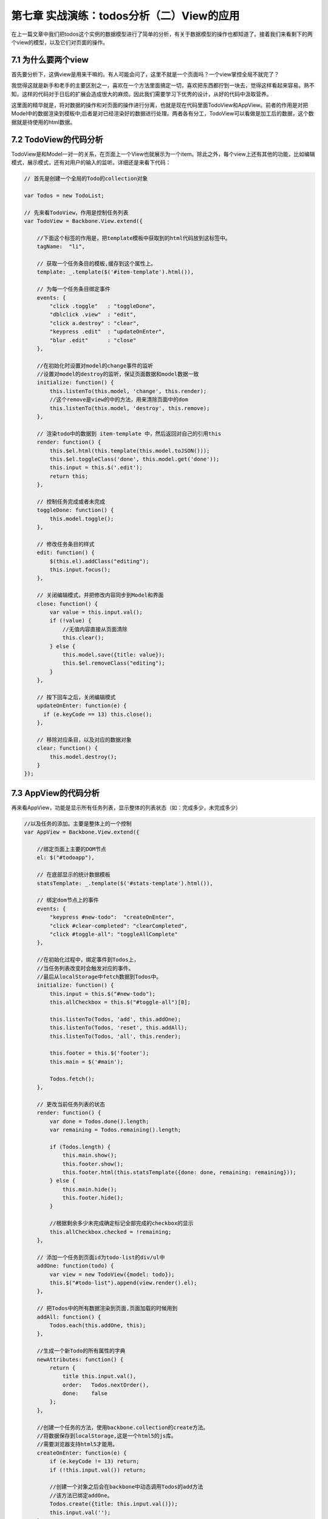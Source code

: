 第七章 实战演练：todos分析（二）View的应用
=======================================================================

在上一篇文章中我们把todos这个实例的数据模型进行了简单的分析，有关于数据模型的操作也都知道了。接着我们来看剩下的两个view的模型，以及它们对页面的操作。

7.1 为什么要两个view
------------------------------
首先要分析下，这俩view是用来干嘛的。有人可能会问了，这里不就是一个页面吗？一个view掌控全局不就完了？

我觉得这就是新手和老手的主要区别之一，喜欢在一个方法里面搞定一切，喜欢把东西都拧到一块去，觉得这样看起来容易。熟不知，这样的代码对于日后的扩展会造成很大的麻烦。因此我们需要学习下优秀的设计，从好的代码中汲取营养。

这里面的精华就是，将对数据的操作和对页面的操作进行分离，也就是现在代码里面TodoView和AppView。前者的作用是对把Model中的数据渲染到模板中;后者是对已经渲染好的数据进行处理。两者各有分工，TodoView可以看做是加工后的数据，这个数据就是待使用的html数据。

7.2 TodoView的代码分析
-------------------------
TodoView是和Model一对一的关系，在页面上一个View也就展示为一个item。除此之外，每个view上还有其他的功能，比如编辑模式，展示模式，还有对用户的输入的监听。详细还是来看下代码：

.. code:: javascript

    // 首先是创建一个全局的Todo的collection对象

    var Todos = new TodoList;

    // 先来看TodoView，作用是控制任务列表
    var TodoView = Backbone.View.extend({

        //下面这个标签的作用是，把template模板中获取到的html代码放到这标签中。
        tagName:  "li",

        // 获取一个任务条目的模板,缓存到这个属性上。
        template: _.template($('#item-template').html()),

        // 为每一个任务条目绑定事件
        events: {
            "click .toggle"   : "toggleDone",
            "dblclick .view"  : "edit",
            "click a.destroy" : "clear",
            "keypress .edit"  : "updateOnEnter",
            "blur .edit"      : "close"
        },

        //在初始化时设置对model的change事件的监听
        //设置对model的destroy的监听，保证页面数据和model数据一致
        initialize: function() {
            this.listenTo(this.model, 'change', this.render);
            //这个remove是view的中的方法，用来清除页面中的dom
            this.listenTo(this.model, 'destroy', this.remove);
        },

        // 渲染todo中的数据到 item-template 中，然后返回对自己的引用this
        render: function() {
            this.$el.html(this.template(this.model.toJSON()));
            this.$el.toggleClass('done', this.model.get('done'));
            this.input = this.$('.edit');
            return this;
        },

        // 控制任务完成或者未完成
        toggleDone: function() {
            this.model.toggle();
        },

        // 修改任务条目的样式
        edit: function() {
            $(this.el).addClass("editing");
            this.input.focus();
        },

        // 关闭编辑模式，并把修改内容同步到Model和界面
        close: function() {
            var value = this.input.val();
            if (!value) {
                //无值内容直接从页面清除
                this.clear();
            } else {
                this.model.save({title: value});
                this.$el.removeClass("editing");
            }
        },

        // 按下回车之后，关闭编辑模式
        updateOnEnter: function(e) {
          if (e.keyCode == 13) this.close();
        },

        // 移除对应条目，以及对应的数据对象
        clear: function() {
            this.model.destroy();
        }
    });

7.3 AppView的代码分析
--------------------------------
再来看AppView，功能是显示所有任务列表，显示整体的列表状态（如：完成多少，未完成多少）

.. code:: javascript

    //以及任务的添加。主要是整体上的一个控制
    var AppView = Backbone.View.extend({

        //绑定页面上主要的DOM节点
        el: $("#todoapp"),

        // 在底部显示的统计数据模板
        statsTemplate: _.template($('#stats-template').html()),

        // 绑定dom节点上的事件
        events: {
            "keypress #new-todo":  "createOnEnter",
            "click #clear-completed": "clearCompleted",
            "click #toggle-all": "toggleAllComplete"
        },

        //在初始化过程中，绑定事件到Todos上，
        //当任务列表改变时会触发对应的事件。
        //最后从localStorage中fetch数据到Todos中。
        initialize: function() {
            this.input = this.$("#new-todo");
            this.allCheckbox = this.$("#toggle-all")[0];

            this.listenTo(Todos, 'add', this.addOne);
            this.listenTo(Todos, 'reset', this.addAll);
            this.listenTo(Todos, 'all', this.render);

            this.footer = this.$('footer');
            this.main = $('#main');

            Todos.fetch();
        },

        // 更改当前任务列表的状态
        render: function() {
            var done = Todos.done().length;
            var remaining = Todos.remaining().length;

            if (Todos.length) {
                this.main.show();
                this.footer.show();
                this.footer.html(this.statsTemplate({done: done, remaining: remaining}));
            } else {
                this.main.hide();
                this.footer.hide();
            }

            //根据剩余多少未完成确定标记全部完成的checkbox的显示
            this.allCheckbox.checked = !remaining;
        },

        // 添加一个任务到页面id为todo-list的div/ul中
        addOne: function(todo) {
            var view = new TodoView({model: todo});
            this.$("#todo-list").append(view.render().el);
        },

        // 把Todos中的所有数据渲染到页面,页面加载的时候用到
        addAll: function() {
            Todos.each(this.addOne, this);
        },

        //生成一个新Todo的所有属性的字典
        newAttributes: function() {
            return {
                title this.input.val(),
                order:   Todos.nextOrder(),
                done:    false
            };
        },

        //创建一个任务的方法，使用backbone.collection的create方法。
        //将数据保存到localStorage,这是一个html5的js库。
        //需要浏览器支持html5才能用。
        createOnEnter: function(e) {
            if (e.keyCode != 13) return;
            if (!this.input.val()) return;

            //创建一个对象之后会在backbone中动态调用Todos的add方法
            //该方法已绑定addOne。
            Todos.create({title: this.input.val()});
            this.input.val('');
        },

        //去掉所有已经完成的任务
        clearCompleted: function() {
            // 调用underscore.js中的invoke方法
            //对过滤出来的todos调用destroy方法
            _.invoke(Todos.done(), 'destroy');
            return false;
        },

        //处理页面点击标记全部完成按钮
        //处理逻辑：
        //    如果标记全部按钮已选，则所有都完成
        //    如果未选，则所有的都未完成。
        toggleAllComplete: function () {
            var done = this.allCheckbox.checked;
            Todos.each(function (todo) { todo.save({'done': done}); });
        }
    });

通过上面的代码，以及其中的注释，我们认识里面每个方法的作用。下面来看最重要的，页面部分。

7.4 页面模板分析
-----------------------
在前几篇的view介绍中我们已经认识过了简单的模板使用，以及变量参数的传递，如：

.. code:: html

    <script type="text/template" id="search_template">

            <label><%= search_label %></label>
            <input type="text" id="search_input" />
            <input type="button" id="search_button" value="Search" />

    </script>


既然能定义变量，那么就能使用语法，如同django模板，那来看下带有语法的模板，也是上面的两个view用到的模板，我想这个是很好理解的。

.. code:: html

    <script type="text/template" id="item-template">
        <div class="view">
            <input class="toggle" type="checkbox" <%= done ? 'checked="checked"' : '' %> />
            <label><%- title %></label>
            <a class="destroy"></a>
        </div>
        <input class="edit" type="text" value="<%- title %>" />
    </script>


    <script type="text/template" id="stats-template">
        <% if (done) { %>
            <a id="clear-completed">Clear <%= done %> completed <%= done == 1 ? 'item' : 'items' %></a>
        <% } %>
        <div class="todo-count"><b><%= remaining %></b> <%= remaining == 1 ? 'item' : 'items' %> left</div>
    </script>

简单的语法，上面的那个对应TodoView。有木有觉得比之前的那一版简洁太多了，有木有！！啥叫代码的美感，对比一下就知道了。

这一篇文章就先到此为止，文章中我们了解到在todos这个实例中，view的使用，以及具体的TodoView和AppView中各个函数的作用，这意味着所有的肉和菜都已经放到你碗里了，下面就是如何吃下去的问题了。

下一篇我们一起来学习todos的整个流程。


**导航**

* 上一章 06 `实战演练：todos分析（一） <06-backbonejs-todos-1.rst>`_
* 下一章 08 `实战演练：todos分析（三）总结 <08-backbonejs-todos-3.rst>`_

